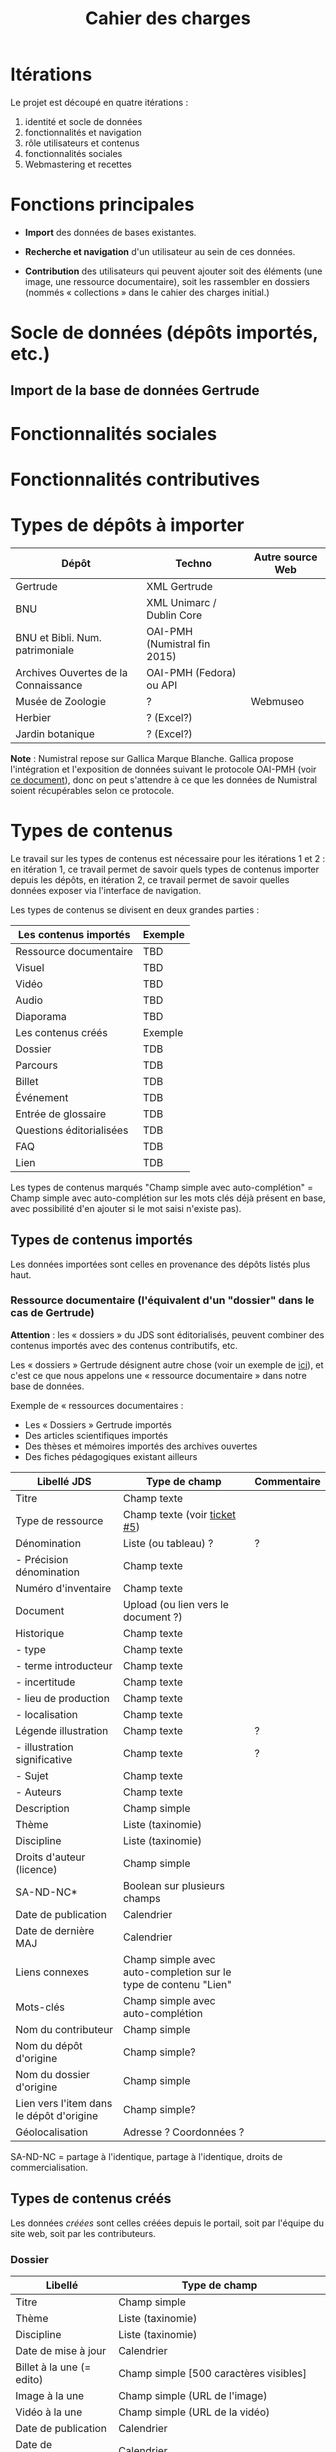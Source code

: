 #+TITLE: Cahier des charges

* Itérations

Le projet est découpé en quatre itérations :

1. identité et socle de données
2. fonctionnalités et navigation
3. rôle utilisateurs et contenus
4. fonctionnalités sociales
5. Webmastering et recettes

* Fonctions principales

- *Import* des données de bases existantes.

- *Recherche et navigation* d'un utilisateur au sein de ces données.

- *Contribution* des utilisateurs qui peuvent ajouter soit des éléments
  (une image, une ressource documentaire), soit les rassembler en
  dossiers (nommés « collections » dans le cahier des charges
  initial.)

* Socle de données (dépôts importés, etc.)

** Import de la base de données Gertrude

* Fonctionnalités sociales
  
* Fonctionnalités contributives

* Types de dépôts à importer

| Dépôt                                | Techno                       | Autre source Web |
|--------------------------------------+------------------------------+------------------|
| Gertrude                             | XML Gertrude                 |                  |
| BNU                                  | XML Unimarc / Dublin Core    |                  |
| BNU et Bibli. Num. patrimoniale      | OAI-PMH (Numistral fin 2015) |                  |
| Archives Ouvertes de la Connaissance | OAI-PMH (Fedora) ou API      |                  |
|--------------------------------------+------------------------------+------------------|
| Musée de Zoologie                    | ?                            | Webmuseo         |
| Herbier                              | ? (Excel?)                   |                  |
| Jardin botanique                     | ? (Excel?)                   |                  |

*Note* : Numistral repose sur Gallica Marque Blanche.  Gallica propose
l'intégration et l'exposition de données suivant le protocole OAI-PMH
(voir [[http://www.bnf.fr/documents/Guide_oaipmh.pdf][ce document]]), donc on peut s'attendre à ce que les données de
Numistral soient récupérables selon ce protocole.

* Types de contenus

Le travail sur les types de contenus est nécessaire pour les
itérations 1 et 2 : en itération 1, ce travail permet de savoir quels
types de contenus importer depuis les dépôts, en itération 2, ce
travail permet de savoir quelles données exposer via l'interface de
navigation.

Les types de contenus se divisent en deux grandes parties :

|--------------------------+---------|
| Les contenus importés    | Exemple |
|--------------------------+---------|
| Ressource documentaire   | TBD     |
| Visuel                   | TBD     |
| Vidéo                    | TBD     |
| Audio                    | TBD     |
| Diaporama                | TBD     |
|--------------------------+---------|
| Les contenus créés       | Exemple |
|--------------------------+---------|
| Dossier                  | TDB     |
| Parcours                 | TDB     |
| Billet                   | TDB     |
| Événement                | TDB     |
| Entrée de glossaire      | TDB     |
| Questions éditorialisées | TDB     |
| FAQ                      | TDB     |
| Lien                     | TDB     |
|--------------------------+---------|

Les types de contenus marqués "Champ simple avec auto-complétion" =
Champ simple avec auto-complétion sur les mots clés déjà présent en
base, avec possibilité d'en ajouter si le mot saisi n'existe pas).

** Types de contenus importés

Les données importées sont celles en provenance des dépôts listés plus
haut.

*** Ressource documentaire (l'équivalent d'un "dossier" dans le cas de Gertrude)

*Attention* : les « dossiers » du JDS sont éditorialisés, peuvent
combiner des contenus importés avec des contenus contributifs, etc.

Les « dossiers » Gertrude désignent autre chose (voir un exemple de
[[http://gertrude.region-alsace.eu/gertrude-diffusion/dossier/musee-de-sismologie-et-de-magnetisme-terrestre/5aee42df-1420-414d-94c1-a566ec65e71c][ici]]), et c'est ce que nous appelons une « ressource documentaire »
dans notre base de données.

Exemple de « ressources documentaires :

- Les « Dossiers » Gertrude importés
- Des articles scientifiques importés
- Des thèses et mémoires importés des archives ouvertes
- Des fiches pédagogiques existant ailleurs

| Libellé JDS                              | Type de champ                                                   | Commentaire |
|------------------------------------------+-----------------------------------------------------------------+-------------|
| Titre                                    | Champ texte                                                     |             |
| Type de ressource                        | Champ texte (voir [[https://github.com/Jardin-des-Sciences/website/issues/5][ticket #5]])                                    |             |
| Dénomination                             | Liste (ou tableau) ?                                            | ?           |
| - Précision dénomination                 | Champ texte                                                     |             |
| Numéro d'inventaire                      | Champ texte                                                     |             |
| Document                                 | Upload (ou lien vers le document ?)                             |             |
| Historique                               | Champ texte                                                     |             |
| - type                                   | Champ texte                                                     |             |
| - terme introducteur                     | Champ texte                                                     |             |
| - incertitude                            | Champ texte                                                     |             |
| - lieu de production                     | Champ texte                                                     |             |
| - localisation                           | Champ texte                                                     |             |
| Légende illustration                     | Champ texte                                                     | ?           |
| - illustration significative             | Champ texte                                                     | ?           |
| - Sujet                                  | Champ texte                                                     |             |
| - Auteurs                                | Champ texte                                                     |             |
|------------------------------------------+-----------------------------------------------------------------+-------------|
| Description                              | Champ simple                                                    |             |
| Thème                                    | Liste (taxinomie)                                               |             |
| Discipline                               | Liste (taxinomie)                                               |             |
| Droits d'auteur (licence)                | Champ simple                                                    |             |
| SA-ND-NC*                                | Boolean sur plusieurs champs                                    |             |
| Date de publication                      | Calendrier                                                      |             |
| Date de dernière MAJ                     | Calendrier                                                      |             |
| Liens connexes                           | Champ simple avec auto-completion sur le type de contenu "Lien" |             |
| Mots-clés                                | Champ simple avec auto-complétion                               |             |
| Nom du contributeur                      | Champ simple                                                    |             |
| Nom du dépôt d'origine                   | Champ simple?                                                   |             |
| Nom du dossier d'origine                 | Champ simple                                                    |             |
| Lien vers l'item dans le dépôt d'origine | Champ simple?                                                   |             |
| Géolocalisation                          | Adresse ? Coordonnées ?                                         |             |

SA-ND-NC = partage à l'identique, partage à l'identique, droits de
commercialisation.

** Types de contenus créés

Les données /créées/ sont celles créées depuis le portail, soit par
l'équipe du site web, soit par les contributeurs.

*** Dossier

| Libellé                   | Type de champ                                                         |
|---------------------------+-----------------------------------------------------------------------|
| Titre                     | Champ simple                                                          |
| Thème                     | Liste (taxinomie)                                                     |
| Discipline                | Liste (taxinomie)                                                     |
| Date de mise à jour       | Calendrier                                                            |
| Billet à la une (= edito) | Champ simple [500 caractères visibles]                                |
| Image à la une            | Champ simple (URL de l'image)                                         |
| Vidéo à la une            | Champ simple (URL de la vidéo)                                        |
| Date de publication       | Calendrier                                                            |
| Date de modification      | Calendrier                                                            |
| Droits d'auteur (licence) | Valeur par défaut                                                     |
| SA-ND-NC*                 | Boolean sur plusieurs champs                                          |
| Mots-clés                 | Champ simple avec auto-complétion                                     |
| Potentiellement à la une  | Binaire                                                               |
| Dossiers connexes         | Champ simple avec auto-complétion sur le type de contenu "Dossier"    |
| Billets connexes          | Champ simple avec auto-complétion sur le type de contenu "Billet"     |
| Visuels connexes          | Champ simple avec auto-completion sur le type de contenu "Visuel"     |
| Vidéos connexes           | Champ simple avec auto-completion sur le type de contenu "Video"      |
| Audios connexes           | Champ simple avec auto-completion sur le type de contenu "Audio"      |
| Diaporama connexes        | Champ simple avec auto-completion sur le type de contenu "Diaporama"  |
| Ressources connexes       | Champ simple avec auto-completion sur le type de contenu "Ressources" |
| Liens connexes            | Champ simple avec auto-completion sur le type de contenu "Lien"       |
| Géolocalisation           | Adresse ? Coordonnées ?                                               |

*** Parcours

| Libellé                  | Type de champ                                                     |
|--------------------------+-------------------------------------------------------------------|
| Nom du parcours          | Champ simple                                                      |
| Potentiellement à la une | Binaire                                                           |
| Dossier joint            | [Dossier]                                                         |
| "Trajectoire"            | Liste ordonnée des éléments géolocalisés constitutifs du parcours |

*** Billet

| Libellé                   | Type de champ                                                         |
|---------------------------+-----------------------------------------------------------------------|
| Titre                     | Champ simple                                                          |
| Thème                     | Liste (taxinomie)                                                     |
| Discipline                | Liste (taxinomie)                                                     |
| Description longue        | WYSIWYG [Maximum 10000 signes espaces comprises]                      |
| Date de publication       | Calendrier                                                            |
| Date de mise à jour       | Calendrier                                                            |
| Potentiellement à la une  | Binaire                                                               |
| Nom du contributeur       | Champ simple ?                                                        |
| Droits d'auteur (licence) | Valeur par défaut                                                     |
| SA-ND-NC*                 | Boolean sur plusieurs champs                                          |
| Mots-clés                 | Champ simple avec auto-complétion                                     |
| Dossiers connexes         | Champ simple avec auto-complétion sur le type de contenu "Dossier"    |
| Billets connexes          | Champ simple avec auto-complétion sur le type de contenu "Billet"     |
| Visuels connexes          | Champ simple avec auto-completion sur le type de contenu "Visuel"     |
| Vidéos connexes           | Champ simple avec auto-completion sur le type de contenu "Video"      |
| Audios connexes           | Champ simple avec auto-completion sur le type de contenu "Audio"      |
| Diaporama connexes        | Champ simple avec auto-completion sur le type de contenu "Diaporama"  |
| Ressources connexes       | Champ simple avec auto-completion sur le type de contenu "Ressources" |
| Liens connexes            | Champ simple avec auto-completion sur le type de contenu "Lien"       |
| Géolocalisation           | Adresse ? Coordonnées ?                                               |

*** Événement

| Libellé              | Type de champ                                                     |
|----------------------+-------------------------------------------------------------------|
| Titre                | Champ simple                                                      |
| Thème                | Liste (Taxinomie)                                                 |
| Date de publication  | Calendrier                                                        |
| Discipline           | Liste (Taxinomie)                                                 |
| Description courte   | WYSIWYG [max 500 caractères]                                      |
| Description longue   | WYSIWYG [max 3000 caractères]                                     |
| Date de début        | Calendrier                                                        |
| Date de fin          | Calendrier                                                        |
| Lieu                 | Champ simple                                                      |
| Nom du contributeur  | Champ simple                                                      |
| Contact organisateur | Champ simple                                                      |
| Type d'évènement     | Liste (Taxinomie)                                                 |
| Visuels connexes     | Champ simple avec auto-completion sur le type de contenu "visuel" |
| Mots-clés            | Champ simple avec auto-complétion                                 |
| Géolocalisation      | Adresse ? Coordonnées ?                                           |
| Participants         | Liste de participants                                             |

*** QCM

| Libellé               | Type de champ |
|-----------------------+---------------|
| Thème                 | Champ simple  |
| Décompte par question | Durée         |
| Question 1            |               |
| Question 2            |               |

*** Questions éditorialisées

| Libellé                   | Type de champ                |
|---------------------------+------------------------------|
| Question                  | WYSIWYG                      |
| Visuel                    |                              |
| Réponse 1                 | WYSIWYG                      |
| Réponse 2                 | WYSIWYG                      |
| Réponse ...               | WYSIWYG                      |
| Droits d'auteur (licence) | Valeur du site               |
| SA-ND-NC*                 | Boolean sur plusieurs champs |

*** Entrée de glossaire

| Libellé                   | Type de champ                                                   |
|---------------------------+-----------------------------------------------------------------|
| Mot                       | Champ simple                                                    |
| Définition                | WYSIWYG ou insertion vidéo                                      |
| Date de publication       | Calendrier                                                      |
| Date de mise à jour       | Calendrier                                                      |
| Thème                     | Liste (taxinomie)                                               |
| Discipline                | Liste (taxinomie)                                               |
| Nom du contributeur       | Champ simple                                                    |
| Droits d'auteur (licence) | Valeur par défaut                                               |
| SA-ND-NC*                 | Boolean sur plusieurs champs                                    |
| Liens connexes            | Champ simple avec auto-completion sur le type de contenu "Lien" |
| Géolocalisation           | Adresse ? Coordonnées ?                                         |
| Mots-clés                 | Champ simple avec auto-complétion                               |

*** FAQ

| Libellé                   | Type de champ                |
|---------------------------+------------------------------|
| Question                  | Champ simple                 |
| Réponse                   | WYSIWYG                      |
| Droits d'auteur (licence) | Valeur par défaut du site    |
| SA-ND-NC*                 | Boolean sur plusieurs champs |

*** Lien

| Libellé                   | Type de champ                                                       |
|---------------------------+---------------------------------------------------------------------|
| Libellé                   | Champ simple                                                        |
| URL                       | Upload ou choix parmis ce qui est déjà présent dans la bibliothèque |
| Thème                     | Liste (taxinomie)                                                   |
| Discipline                | Liste (taxinomie)                                                   |
| Date de publication       | Calendrier                                                          |
| Droits d'auteur (licence) | Valeur par défaut du site                                           |
| SA-ND-NC*                 | Boolean sur plusieurs champs                                        |
| Nom du contributeur       | Champ simple                                                        |
| Géolocalisation           | Adresse ? Coordonnées ?                                             |

** Type de contenus importés ou créés

Ces contenus sont soit importés depuis une base de données, soit
ajoutés par les utilisateurs.

*** Visuel

| Libellé                                  | Type de champ                     |
|------------------------------------------+-----------------------------------|
| Titre                                    | Champ simple                      |
| Couleur                                  | Champ simple                      |
| Thème                                    | Liste (taxinomie)                 |
| Discipline                               | Liste (taxinomie)                 |
| Date de publication                      | Calendrier                        |
| Nom du contributeur                      | Champ simple                      |
| Mots-clés                                | Champ simple avec auto-complétion |
| Nom du dépôt d'origine                   | Champ simple                      |
| Lien vers l'item dans le dépôt d'origine | Champ simple                      |
| Géolocalisation                          | Adresse ? Coordonnées ?           |
|------------------------------------------+-----------------------------------|
| Numéro d'inventaire                      | Champ simple                      |
| Légende                                  | Champ simple                      |
| Informations générales                   | Champ simple                      |
| - immatriculation                        | Champ simple                      |
| - type                                   | Champ simple                      |
| - sujet                                  | Champ simple                      |
| - couleur                                | Champ simple                      |
| - orientation de l'image                 | Champ simple                      |
| - droits d'auteur                        | Champ simple                      |
| - SA-ND-NC*                              | Boolean sur plusieurs champs      |
| - date de prise de vue                   | Champ simple                      |
| - visuel                                 | Champ simple                      |
| - auteur                                 | Champ simple                      |
| - qualité                                | Champ simple                      |
| Références documentaires                 | Champ simple                      |
| - type                                   | Champ simple                      |
| - titre                                  | Champ simple                      |
| - lieu de conservation                   | Champ simple                      |
| - cote                                   | Champ simple                      |
| - ISBD                                   | Champ simple                      |
| - auteur                                 | Champ simple                      |

*** Vidéo

| Libellé                                  | Type de champ                     |
|------------------------------------------+-----------------------------------|
| Titre                                    | Champ simple                      |
| Auteur                                   | Champ simple                      |
| Réalisateur                              | Champ simple                      |
| Producteur                               | Champ simple                      |
| Année de production                      | Calendrier                        |
| Durée                                    | Champ numérique                   |
| Définition (HD vs. LD)                   | Champ simple                      |
| URL de la vidéo                          | Champ simple                      |
| Orientation de l'image ("sens")          | Vertical / horizontal             |
| Description                              | Champ simple                      |
| Thème                                    | Liste (taxinomie)                 |
| Discipline                               | Liste (taxinomie)                 |
| Droits d'auteur (licence)                | Valeur par défaut                 |
| SA-ND-NC*                                | Boolean sur plusieurs champs      |
| Date de prise de vue                     | Calendrier                        |
| Date de publication                      | Calendrier                        |
| Nom du contributeur                      | Champ simple                      |
| Mots-clés                                | Champ simple avec auto-complétion |
| Nom du dépôt d'origine                   | Champ simple?                     |
| Lien vers l'item dans le dépôt d'origine | Champ simple?                     |
| Géolocalisation                          | Adresse ? Coordonnées ?           |

*** Audio

| Libellé                                  | Type de champ                     |
|------------------------------------------+-----------------------------------|
| Titre                                    | Champ simple                      |
| Auteur                                   | Champ simple                      |
| URL de l'audio                           | Champ simple                      |
| Durée                                    | Champ numérique                   |
| Description                              | Champ simple                      |
| Année de production                      | Calendrier                        |
| Thème                                    | Liste (taxinomie)                 |
| Discipline                               | Liste (taxinomie)                 |
| Droits d'auteur (licence)                | Valeur par défaut                 |
| SA-ND-NC*                                | Boolean sur plusieurs champs      |
| Date de publication                      | Calendrier                        |
| Nom du contributeur                      | Champ simple                      |
| Mots-clés                                | Champ simple avec auto-complétion |
| Nom du dépôt d'origine                   | Champ simple?                     |
| Lien vers l'item dans le dépôt d'origine | Champ simple?                     |
| Géolocalisation                          | Adresse ? Coordonnées ?           |

*** Diaporama

| Libellé                                  | Type de champ                                                       |
|------------------------------------------+---------------------------------------------------------------------|
| Titre                                    | Champ simple                                                        |
| Visuels                                  | Upload ou choix parmis ce qui est déjà présent dans la bibliothèque |
| Description                              | Champ simple                                                        |
| Thème                                    | Liste (taxinomie)                                                   |
| Discipline                               | Liste (taxinomie)                                                   |
| Droits d'auteur (licence)                | Valeur par défaut                                                   |
| SA-ND-NC*                                | Boolean sur plusieurs champs                                        |
| Date de publication                      | Date                                                                |
| Nom du contributeur                      | Champ simple                                                        |
| Mots-clés                                | Champ simple avec auto-complétion                                   |
| Nom du dépôt d'origine                   | Champ simple?                                                       |
| Lien vers l'item dans le dépôt d'origine | Champ simple?                                                       |
| Géolocalisation                          | Adresse ? Coordonnées ?                                             |

** NEXT Gestion des types de contenus
   SCHEDULED: <2015-11-02 lun.>

L'administrateur du site peut choisir pour chaque type de contenu s'il
active :

- les tags
- les commentaires
- les boutons de partage
- le téléchargement

* Maquettes graphiques à date

https://live.uxpin.com/d56261cce7fe330b3dfcbb802622d453dd255de8#/pages/29948389

* Navigation et interface (notes)

- En page d'accueil, un affichage aléatoire pondéré sur l'ancienneté
  des billets et dossiers potentiellement à la une : les billets et
  dossiers les plus récents ont le plus de chances d'être tirés au
  hasard (voir [[https://github.com/Jardin-des-Sciences/website/issues/3][ticket #3]]).

- La vue dossier doit permettre de faire défiler les images d'un
  dossier comme s'il s'agissait d'un diaporama - voir [[https://github.com/Jardin-des-Sciences/website/issues/1][ticket #1]].

* Cahier des charges pour chaque itération

** Itération 1 : accès au socle de données

Le cahier des charges de cette première itération :

- Création d'un module d'import des données de Gertrude dans la base
  de données du portail (ce qui demande d'avoir défini les données qui
  seront importées -- voir problème du /mapping/.)

- Mise en place d'un système pour l'import des autres bases en
  fonction de ce que nous savons d'elles (par exemple : quelles
  technologies sont utilisées pour les bases métiers ?)

- Construction d'une interface minimale sous Drupal pour la navigation
  au sein des données importées, ce qui demande d'avoir défini quelles
  données vont être exposées via l'interface.

  Note : l'interface minimale n'a pas besoin de correspondre au
  storyboarding final du site - c'est juste un "proof of concept"
  (POC) pour vérifier que les données sont correctement importées et
  accessibles.

** Itération 2 : navigation dans la base de données

- Finalisation des mockups et du storyboarding.

- Implémentation de l'interface de navigation finale.

** Itération 3 : fonctionnalités contributives

** Itération 4 : fonctionnalités sociales
